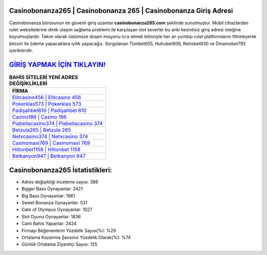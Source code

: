 ﻿Casinobonanza265 | Casinobonanza 265 | Casinobonanza Giriş Adresi
===================================

.. image:: images/casinobonanza-giris.jpg
   :width: 600
   
Casinobonanza bürosunun en güvenli giriş uzantısı **casinobonanza265.com** şeklinde sunulmuştur. Mobil cihazlardan rulet websitelerine direk ulaşım sağlama problemi ile karşılaşan slot severler bu anki kesintisiz giriş adresi isteğine koyulmuşlardır. Takım olarak üstümüze düşen misyonu icra etmek bilinciyle her an yurtdışı rulet platformlarını filtreleyerek bitcoin ile ödeme yapacaklara iyilik yapacağız. Sorgulanan Tümbet655, Huhubet609, Retrobet630 ve Dinamobet792 içerikleridir.

`GİRİŞ YAPMAK İÇİN TIKLAYIN! <https://cutt.ly/QwVVg2Vk>`_
==============

.. list-table:: **BAHİS SİTELERİ YENİ ADRES DEĞİŞİKLİKLERİ**
   :widths: 100
   :header-rows: 1

   * - FİRMA
   * - `Elitcasino456 | Elitcasino 456 <elitcasino456-elitcasino-456-elitcasino-giris-adresi.html>`_
   * - `Pokerklas573 | Pokerklas 573 <pokerklas573-pokerklas-573-pokerklas-giris-adresi.html>`_
   * - `Padişahbet610 | Padişahbet 610 <padisahbet610-padisahbet-610-padisahbet-giris-adresi.html>`_	 
   * - `Cazino186 | Cazino 186 <cazino186-cazino-186-cazino-giris-adresi.html>`_	 
   * - `Piabellacasino374 | Piabellacasino 374 <piabellacasino374-piabellacasino-374-piabellacasino-giris-adresi.html>`_ 
   * - `Betzula265 | Betzula 265 <betzula265-betzula-265-betzula-giris-adresi.html>`_
   * - `Netxcasino374 | Netxcasino 374 <netxcasino374-netxcasino-374-netxcasino-giris-adresi.html>`_	 
   * - `Casinomaxi769 | Casinomaxi 769 <casinomaxi769-casinomaxi-769-casinomaxi-giris-adresi.html>`_
   * - `Hiltonbet1158 | Hiltonbet 1158 <hiltonbet1158-hiltonbet-1158-hiltonbet-giris-adresi.html>`_
   * - `Betkanyon947 | Betkanyon 947 <betkanyon947-betkanyon-947-betkanyon-giris-adresi.html>`_
	 
Casinobonanza265 İstatistikleri:
===================================	 
* Adres değişikliği inceleme sayısı: 386
* Bigger Bass Oynayanlar: 2421
* Big Bass Oynayanlar: 1961
* Sweet Bonanza Oynayanlar: 531
* Gate of Olympus Oynayanlar: 1027
* Slot Oyunu Oynayanlar: 1836
* Canlı Bahis Yapanlar: 2424
* Firmayı Beğenenlerin Yüzdelik Sayısı(%): %29
* Ortalama Kazanma Şansınız Yüzdelik Olarak(%): %74
* Günlük Ortalama Ziyaretçi Sayısı: 125
